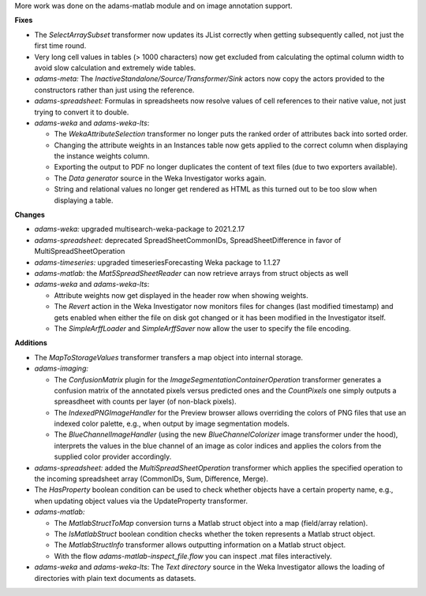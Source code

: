 .. title: Updates 2021/04/12
.. slug: updates-2021-04-12
.. date: 2021-04-12 12:21:00 UTC+12:00
.. tags: 
.. status: 
.. category: 
.. link: 
.. description: 
.. type: text
.. author: FracPete

More work was done on the adams-matlab module and on image annotation support.

**Fixes**

* The *SelectArraySubset* transformer now updates its JList correctly when getting
  subsequently called, not just the first time round.
* Very long cell values in tables (> 1000 characters) now get excluded from 
  calculating the optimal column width to avoid slow calculation and extremely 
  wide tables.
* *adams-meta:* The *InactiveStandalone/Source/Transformer/Sink* actors now copy
  the actors provided to the constructors rather than just using the reference.
* *adams-spreadsheet:* Formulas in spreadsheets now resolve values of cell references
  to their native value, not just trying to convert it to double.
* *adams-weka* and *adams-weka-lts*: 
  
  * The *WekaAttributeSelection* transformer no longer puts the ranked order of 
    attributes back into sorted order.
  * Changing the attribute weights in an Instances table now gets applied to the
    correct column when displaying the instance weights column.
  * Exporting the output to PDF no longer duplicates the content of text files
    (due to two exporters available).
  * The *Data generator* source in the Weka Investigator works again.
  * String and relational values no longer get rendered as HTML as this turned
    out to be too slow when displaying a table.


**Changes**

* *adams-weka:* upgraded multisearch-weka-package to 2021.2.17
* *adams-spreadsheet:* deprecated SpreadSheetCommonIDs, SpreadSheetDifference in favor of MultiSpreadSheetOperation
* *adams-timeseries:* upgraded timeseriesForecasting Weka package to 1.1.27
* *adams-matlab:* the *Mat5SpreadSheetReader* can now retrieve arrays from struct objects as well
* *adams-weka* and *adams-weka-lts*: 

  * Attribute weights now get displayed in the header row when showing weights.
  * The *Revert* action in the Weka Investigator now monitors files for changes (last modified timestamp)
    and gets enabled when either the file on disk got changed or it has been modified in the
    Investigator itself.
  * The *SimpleArffLoader* and *SimpleArffSaver* now allow the user to specify the file encoding.


**Additions**

* The *MapToStorageValues* transformer transfers a map object into internal storage.
* *adams-imaging:* 
  
  * The *ConfusionMatrix* plugin for the *ImageSegmentationContainerOperation*
    transformer generates a confusion matrix of the annotated pixels versus predicted ones
    and the *CountPixels* one simply outputs a spreasdheet with counts per layer (of non-black pixels).
  * The *IndexedPNGImageHandler* for the Preview browser allows overriding the colors of 
    PNG files that use an indexed color palette, e.g., when output by image segmentation
    models.
  * The *BlueChannelImageHandler* (using the new *BlueChannelColorizer* image transformer 
    under the hood), interprets the values in the blue channel of an image as color indices
    and applies the colors from the supplied color provider accordingly.

* *adams-spreadsheet:* added the *MultiSpreadSheetOperation* transformer which applies the
  specified operation to the incoming spreadsheet array (CommonIDs, Sum, Difference, Merge).
* The *HasProperty* boolean condition can be used to check whether objects have a certain 
  property name, e.g., when updating object values via the UpdateProperty transformer.
* *adams-matlab:* 

  * The *MatlabStructToMap* conversion turns a Matlab struct object into a map (field/array relation).
  * The *IsMatlabStruct* boolean condition checks whether the token represents a Matlab struct object.
  * The *MatlabStructInfo* transformer allows outputting information on a Matlab struct object.
  * With the flow *adams-matlab-inspect_file.flow* you can inspect .mat files interactively.

* *adams-weka* and *adams-weka-lts*: The *Text directory* source in the Weka Investigator 
  allows the loading of directories with plain text documents as datasets.

